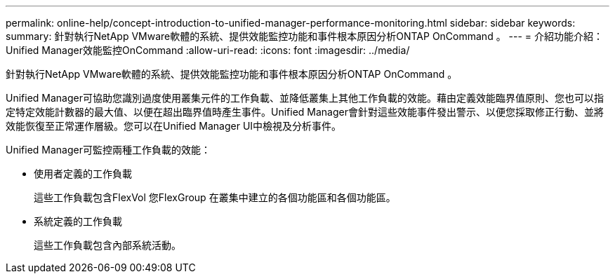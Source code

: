 ---
permalink: online-help/concept-introduction-to-unified-manager-performance-monitoring.html 
sidebar: sidebar 
keywords:  
summary: 針對執行NetApp VMware軟體的系統、提供效能監控功能和事件根本原因分析ONTAP OnCommand 。 
---
= 介紹功能介紹：Unified Manager效能監控OnCommand
:allow-uri-read: 
:icons: font
:imagesdir: ../media/


[role="lead"]
針對執行NetApp VMware軟體的系統、提供效能監控功能和事件根本原因分析ONTAP OnCommand 。

Unified Manager可協助您識別過度使用叢集元件的工作負載、並降低叢集上其他工作負載的效能。藉由定義效能臨界值原則、您也可以指定特定效能計數器的最大值、以便在超出臨界值時產生事件。Unified Manager會針對這些效能事件發出警示、以便您採取修正行動、並將效能恢復至正常運作層級。您可以在Unified Manager UI中檢視及分析事件。

Unified Manager可監控兩種工作負載的效能：

* 使用者定義的工作負載
+
這些工作負載包含FlexVol 您FlexGroup 在叢集中建立的各個功能區和各個功能區。

* 系統定義的工作負載
+
這些工作負載包含內部系統活動。


